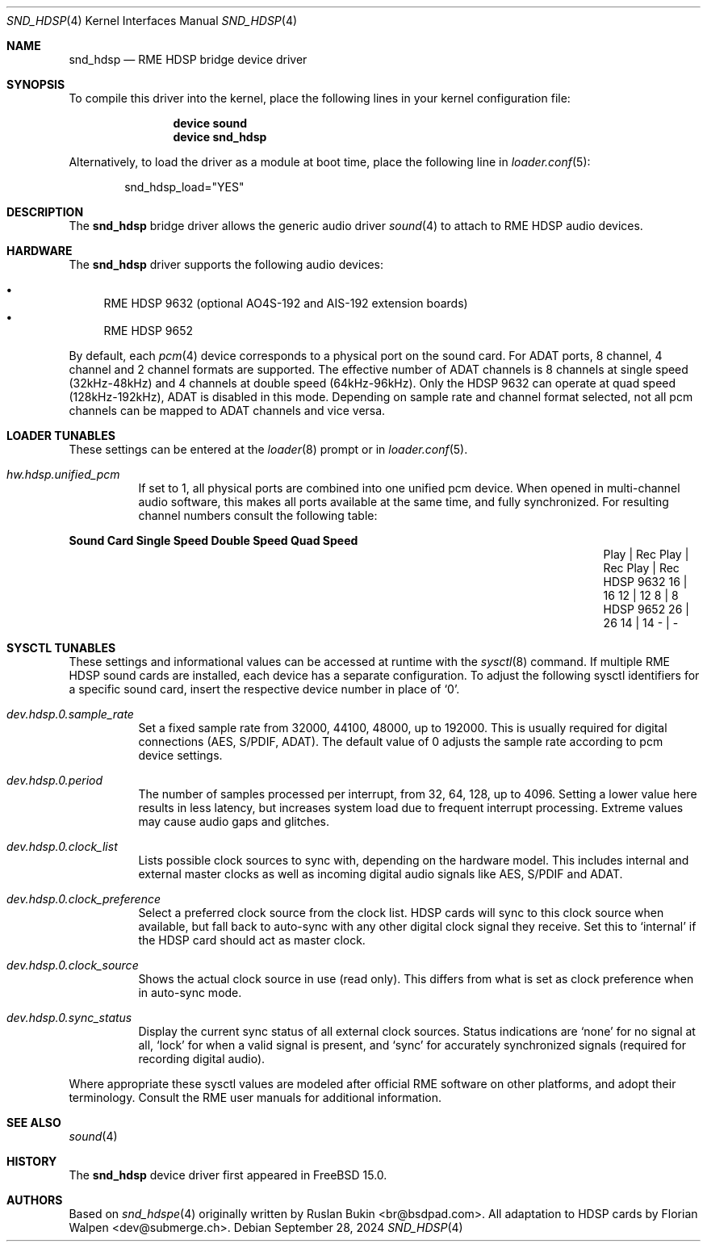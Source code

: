 .\" Copyright (c) 2012 Ruslan Bukin <br@bsdpad.com>
.\" Copyright (c) 2024 Florian Walpen <dev@submerge.ch>
.\" All rights reserved.
.\"
.\" Redistribution and use in source and binary forms, with or without
.\" modification, are permitted provided that the following conditions
.\" are met:
.\" 1. Redistributions of source code must retain the above copyright
.\"    notice, this list of conditions and the following disclaimer.
.\" 2. Redistributions in binary form must reproduce the above copyright
.\"    notice, this list of conditions and the following disclaimer in the
.\"    documentation and/or other materials provided with the distribution.
.\"
.\" THIS SOFTWARE IS PROVIDED BY THE AUTHOR AND CONTRIBUTORS ``AS IS'' AND
.\" ANY EXPRESS OR IMPLIED WARRANTIES, INCLUDING, BUT NOT LIMITED TO, THE
.\" IMPLIED WARRANTIES OF MERCHANTABILITY AND FITNESS FOR A PARTICULAR PURPOSE
.\" ARE DISCLAIMED.  IN NO EVENT SHALL THE AUTHOR OR CONTRIBUTORS BE LIABLE
.\" FOR ANY DIRECT, INDIRECT, INCIDENTAL, SPECIAL, EXEMPLARY, OR CONSEQUENTIAL
.\" DAMAGES (INCLUDING, BUT NOT LIMITED TO, PROCUREMENT OF SUBSTITUTE GOODS
.\" OR SERVICES; LOSS OF USE, DATA, OR PROFITS; OR BUSINESS INTERRUPTION)
.\" HOWEVER CAUSED AND ON ANY THEORY OF LIABILITY, WHETHER IN CONTRACT, STRICT
.\" LIABILITY, OR TORT (INCLUDING NEGLIGENCE OR OTHERWISE) ARISING IN ANY WAY
.\" OUT OF THE USE OF THIS SOFTWARE, EVEN IF ADVISED OF THE POSSIBILITY OF
.\" SUCH DAMAGE.
.\"
.Dd September 28, 2024
.Dt SND_HDSP 4
.Os
.Sh NAME
.Nm snd_hdsp
.Nd "RME HDSP bridge device driver"
.Sh SYNOPSIS
To compile this driver into the kernel, place the following lines in your
kernel configuration file:
.Bd -ragged -offset indent
.Cd "device sound"
.Cd "device snd_hdsp"
.Ed
.Pp
Alternatively, to load the driver as a module at boot time, place the
following line in
.Xr loader.conf 5 :
.Bd -literal -offset indent
snd_hdsp_load="YES"
.Ed
.Sh DESCRIPTION
The
.Nm
bridge driver allows the generic audio driver
.Xr sound 4
to attach to RME HDSP audio devices.
.Sh HARDWARE
The
.Nm
driver supports the following audio devices:
.Pp
.Bl -bullet -compact
.It
RME HDSP 9632 (optional AO4S-192 and AIS-192 extension boards)
.It
RME HDSP 9652
.El
.Pp
By default, each
.Xr pcm 4
device corresponds to a physical port on the sound card.
For ADAT ports, 8 channel, 4 channel and 2 channel formats are supported.
The effective number of ADAT channels is 8 channels at single speed
(32kHz-48kHz) and 4 channels at double speed (64kHz-96kHz).
Only the HDSP 9632 can operate at quad speed (128kHz-192kHz), ADAT is
disabled in this mode.
Depending on sample rate and channel format selected, not all pcm channels can
be mapped to ADAT channels and vice versa.
.Sh LOADER TUNABLES
These settings can be entered at the
.Xr loader 8
prompt or in
.Xr loader.conf 5 .
.Bl -tag -width indent
.It Va hw.hdsp.unified_pcm
If set to 1, all physical ports are combined into one unified pcm device.
When opened in multi-channel audio software, this makes all ports available
at the same time, and fully synchronized.
For resulting channel numbers consult the following table:
.El
.Bl -column "Sound Card" "Single Speed" "Double Speed" "Quad Speed"
.Sy "Sound Card" Ta Sy "Single Speed" Ta Sy "Double Speed" Ta Sy "Quad Speed"
.It "" Ta "Play | Rec" Ta "Play | Rec" Ta "Play | Rec"
.It HDSP 9632 Ta " 16  |  16" Ta " 12  |  12" Ta "  8  |   8"
.It HDSP 9652 Ta " 26  |  26" Ta " 14  |  14" Ta "  -  |   -"
.El
.Sh SYSCTL TUNABLES
These settings and informational values can be accessed at runtime with the
.Xr sysctl 8
command.
If multiple RME HDSP sound cards are installed, each device has a separate
configuration.
To adjust the following sysctl identifiers for a specific sound card, insert
the respective device number in place of
.Ql 0 .
.Bl -tag -width indent
.It Va dev.hdsp.0.sample_rate
Set a fixed sample rate from 32000, 44100, 48000, up to 192000.
This is usually required for digital connections (AES, S/PDIF, ADAT).
The default value of 0 adjusts the sample rate according to pcm device settings.
.It Va dev.hdsp.0.period
The number of samples processed per interrupt, from 32, 64, 128, up to 4096.
Setting a lower value here results in less latency, but increases system load
due to frequent interrupt processing.
Extreme values may cause audio gaps and glitches.
.It Va dev.hdsp.0.clock_list
Lists possible clock sources to sync with, depending on the hardware model.
This includes internal and external master clocks as well as incoming digital
audio signals like AES, S/PDIF and ADAT.
.It Va dev.hdsp.0.clock_preference
Select a preferred clock source from the clock list.
HDSP cards will sync to this clock source when available, but fall back to
auto-sync with any other digital clock signal they receive.
Set this to
.Ql internal
if the HDSP card should act as master clock.
.It Va dev.hdsp.0.clock_source
Shows the actual clock source in use (read only).
This differs from what is set as clock preference when in auto-sync mode.
.It Va dev.hdsp.0.sync_status
Display the current sync status of all external clock sources.
Status indications are
.Ql none
for no signal at all,
.Ql lock
for when a valid signal is present, and
.Ql sync
for accurately synchronized signals (required for recording digital
audio).
.El
.Pp
Where appropriate these sysctl values are modeled after official RME software on
other platforms, and adopt their terminology.
Consult the RME user manuals for additional information.
.Sh SEE ALSO
.Xr sound 4
.Sh HISTORY
The
.Nm
device driver first appeared in
.Fx 15.0 .
.Sh AUTHORS
.An -nosplit
Based on
.Xr snd_hdspe 4
originally written by
.An Ruslan Bukin <br@bsdpad.com> .
All adaptation to HDSP cards by
.An Florian Walpen <dev@submerge.ch> .
